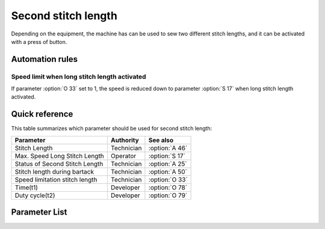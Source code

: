 .. _second_stitch_length:

====================
Second stitch length
====================

Depending on the equipment, the machine has can be used to sew two different
stitch lengths, and it can be activated with a press of button.

Automation rules
================

Speed limit when long stitch length activated
---------------------------------------------

If parameter :option:`O 33` set to 1, the speed is reduced down to parameter
:option:`S 17` when long stitch length activated.

Quick reference
===============

This table summarizes which parameter should be used for second stitch length:

==================================================== ========== ==============
Parameter                                            Authority  See also
==================================================== ========== ==============
Stitch Length                                        Technician :option:`A 46`
Max. Speed Long Stitch Length                        Operator   :option:`S 17`
Status of Second Stitch Length                       Technician :option:`A 25`
Stitch length during bartack                         Technician :option:`A 50`
Speed limitation stitch length                       Technician :option:`O 33`
Time(t1)                                             Developer  :option:`O 78`
Duty cycle(t2)                                       Developer  :option:`O 79`
==================================================== ========== ==============

Parameter List
==============

.. option:: S 17
   
   -Max  4500
   -Min  100
   -Unit  spm
   -Description  Limiting speed if long stitch length is activated

.. option:: A 25
   
   -Max  1
   -Min  0
   -Unit  --
   -Description  Status of the second stitch length solenoid(read only)

.. option:: A 46
   
   -Max  1
   -Min  0
   -Unit  --
   -Description
     | Short/Long stitch length:
     | 0 = Off;
     | 1 = On.

.. option:: A 50
   
   -Max  1
   -Min  0
   -Unit  --
   -Description
     | Choose whether to switch short stitch length automatically:
     | 0 = Off;
     | 1 = On.

.. option:: O 33
   
   -Max  1
   -Min  0
   -Unit  --
   -Description
     | The speed is limited during using long stitch length:
     | 0 = Off;
     | 1 = On.

.. option:: O 78
   
   -Max  999
   -Min  1
   -Unit  ms
   -Description  Second stitch length:activation duration of in :term:`time period t1`
                 (100% duty cycle).

.. option:: O 79
   
   -Max  100
   -Min  1
   -Unit  %
   -Description  Second stitch length:duty cycle[%] in :term:`time period t2`.
